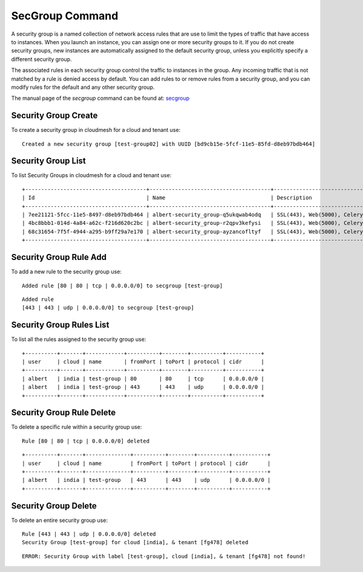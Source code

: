 SecGroup Command
======================================================================

A security group is a named collection of network access rules
that are use to limit the types of traffic that have access to instances.
When you launch an instance, you can assign one or more security groups to it.
If you do not create security groups, new instances are automatically assigned to the default security group,
unless you explicitly specify a different security group.

The associated rules in each security group control the traffic to instances in the group.
Any incoming traffic that is not matched by a rule is denied access by default.
You can add rules to or remove rules from a security group,
and you can modify rules for the default and any other security group.

The manual page of the `secgroup` command can be found at: `secgroup
<../man/man.html#secgroup>`__


Security Group Create
----------------------

To create a security group in cloudmesh for a cloud and tenant use:

.. prompt:: bash, cm>
	    
  secgroup create --cloud india --tenant fg478 test-group02

::
   
   Created a new security group [test-group02] with UUID [bd9cb15e-5fcf-11e5-85fd-d8eb97bdb464]

Security Group List
--------------------

To list Security Groups in cloudmesh for a cloud and tenant use:

.. prompt:: bash, cm>
	    
  secgroup list --cloud india --tenant fg478

::
   
    +--------------------------------------+--------------------------------------+----------------------------------------------------+
    | Id                                   | Name                                 | Description                                        |
    +--------------------------------------+--------------------------------------+----------------------------------------------------+
    | 7ee21121-5fcc-11e5-8497-d8eb97bdb464 | albert-security_group-q5ukqwab4odq   | SSL(443), Web(5000), Celery-Flower(8888)           |
    | 4bc8bbb1-014d-4a84-a62c-f216d620c2bc | albert-security_group-r2qpv3kefysi   | SSL(443), Web(5000), Celery-Flower(8888)           |
    | 68c31654-7f5f-4944-a295-b9ff29a7e170 | albert-security_group-ayzancofltyf   | SSL(443), Web(5000), Celery-Flower(8888)           |
    +--------------------------------------+--------------------------------------+----------------------------------------------------+


Security Group Rule Add
------------------------

To add a new rule to the security group use:

.. prompt:: bash, cm>
	    
  secgroup rules-add --cloud india --tenant fg478 test-group 80 80 tcp  0.0.0.0/0

::
   
   Added rule [80 | 80 | tcp | 0.0.0.0/0] to secgroup [test-group]

.. prompt:: bash, cm>
	       
  secgroup rules-add --cloud india --tenant fg478 test-group 443 443 udp  0.0.0.0/0

::

    Added rule
    [443 | 443 | udp | 0.0.0.0/0] to secgroup [test-group]

Security Group Rules List
--------------------------

To list all the rules assigned to the security group use:

.. prompt:: bash, cm>
	    
  secgroup rules-list --cloud india --tenant fg478 test-group

::
   
    +----------+-------+------------+----------+--------+----------+-----------+
    | user     | cloud | name       | fromPort | toPort | protocol | cidr      |
    +----------+-------+------------+----------+--------+----------+-----------+
    | albert   | india | test-group | 80       | 80     | tcp      | 0.0.0.0/0 |
    | albert   | india | test-group | 443      | 443    | udp      | 0.0.0.0/0 |
    +----------+-------+------------+----------+--------+----------+-----------+

Security Group Rule Delete
---------------------------

To delete a specific rule within a security group use:

.. prompt:: bash, cm>
	    
  secgroup rules-delete --cloud india --tenant fg478 test-group 80 80 tcp 0.0.0.0/0

::
   
   Rule [80 | 80 | tcp | 0.0.0.0/0] deleted

.. prompt:: bash, cm>
	       
  secgroup rules-list india fg478 test-group

::
   
    +----------+-------+--------------+----------+--------+----------+-----------+
    | user     | cloud | name         | fromPort | toPort | protocol | cidr      |
    +----------+-------+--------------+----------+--------+----------+-----------+
    | albert   | india | test-group   | 443      | 443    | udp      | 0.0.0.0/0 |
    +----------+-------+--------------+----------+--------+----------+-----------+

Security Group Delete
----------------------

To delete an entire security group use:

.. prompt:: bash, cm>
	    
  secgroup delete --cloud india --tenant fg478 test-group

::
   
    Rule [443 | 443 | udp | 0.0.0.0/0] deleted
    Security Group [test-group] for cloud [india], & tenant [fg478] deleted

.. prompt:: bash, cm>
		
  secgroup rules-list --cloud india --tenant fg478 test-group

::
   
  ERROR: Security Group with label [test-group], cloud [india], & tenant [fg478] not found!

